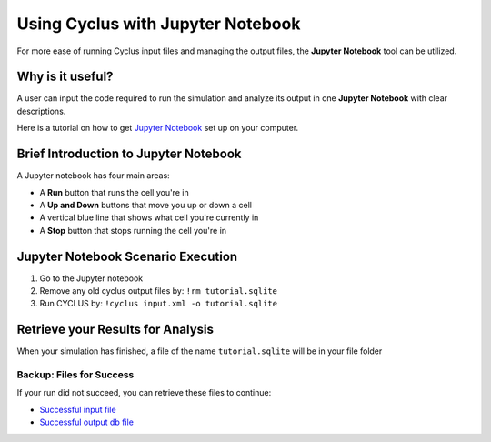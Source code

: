 Using Cyclus with Jupyter Notebook
=========================================================
For more ease of running Cyclus input files and managing the output 
files, the **Jupyter Notebook** tool can be utilized. 

Why is it useful?
-----------------

A user can input the code required to run the simulation and analyze 
its output in one **Jupyter Notebook** with clear descriptions.

Here is a tutorial on how to get `Jupyter Notebook <https://jupyter.readthedocs.io/en/latest/install.html>`_ set up on your 
computer. 

Brief Introduction to Jupyter Notebook
--------------------------------------

A Jupyter notebook has four main areas:

* A **Run** button that runs the cell you're in
* A **Up and Down** buttons that move you up or down a cell
* A vertical blue line that shows what cell you're currently in
* A **Stop** button that stops running the cell you're in

.. image:: ipython_tour.png
    :align: center
    :width: 100%
    :alt: Annotated view of an Jupyter notebook upon loading

Jupyter Notebook Scenario Execution 
--------------------------------------------
1. Go to the Jupyter notebook
2. Remove any old cyclus output files by: ``!rm tutorial.sqlite``
3. Run CYCLUS by: ``!cyclus input.xml -o tutorial.sqlite``

.. image:: cyclus_in_IP.png
    :align: center
    :alt: Running CYCLUS in an IPython Notebook

Retrieve your Results for Analysis
----------------------------------
When your simulation has finished, a file of the name ``tutorial.sqlite`` will be in your file folder

Backup: Files for Success
++++++++++++++++++++++++++

If your run did not succeed, you can retrieve these files to continue:

* `Successful input file <http://cnergdata.engr.wisc.edu/cyclus/cyclist/tutorial/cycic-tutorial.xml>`_
* `Successful output db file <http://cnergdata.engr.wisc.edu/cyclus/cyclist/tutorial/cycic-tutorial.sqlite>`_
